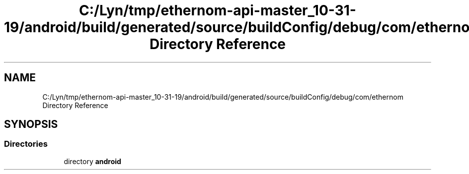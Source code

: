 .TH "C:/Lyn/tmp/ethernom-api-master_10-31-19/android/build/generated/source/buildConfig/debug/com/ethernom Directory Reference" 3 "Fri Nov 1 2019" "EtherAPI" \" -*- nroff -*-
.ad l
.nh
.SH NAME
C:/Lyn/tmp/ethernom-api-master_10-31-19/android/build/generated/source/buildConfig/debug/com/ethernom Directory Reference
.SH SYNOPSIS
.br
.PP
.SS "Directories"

.in +1c
.ti -1c
.RI "directory \fBandroid\fP"
.br
.in -1c
